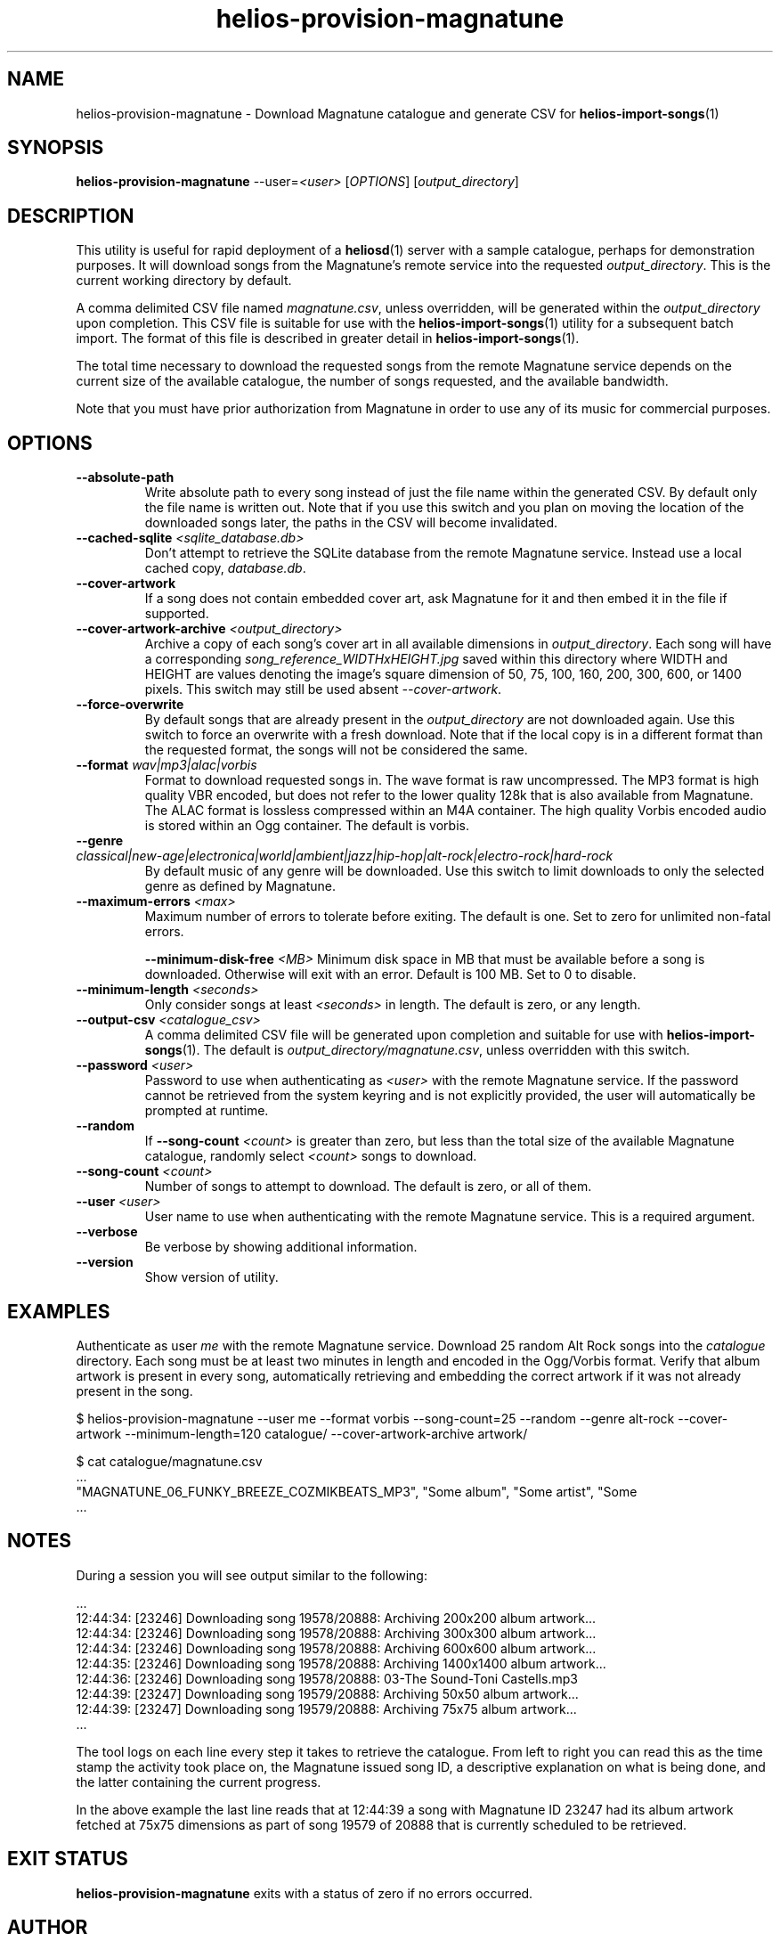 .TH helios-provision-magnatune 1 "April 2024"
.SH NAME
helios-provision-magnatune - Download Magnatune catalogue and generate CSV for \fBhelios-import-songs\fR(1)

.SH SYNOPSIS
.B helios-provision-magnatune\fR --user=\fI<user>\fR [\fIOPTIONS\fR] [\fIoutput_directory\fR]

.SH DESCRIPTION
This utility is useful for rapid deployment of a \fBheliosd\fR(1) server with a sample catalogue, perhaps for demonstration purposes. It will download songs from the Magnatune's remote service into the requested \fIoutput_directory\fR. This is the current working directory by default.

A comma delimited CSV file named \fImagnatune.csv\fR, unless overridden, will be generated within  the \fIoutput_directory\fR upon completion. This CSV file is suitable for use with the \fBhelios-import-songs\fR(1) utility for a subsequent batch import. The format of this file is described in greater detail in \fBhelios-import-songs\fR(1).

The total time necessary to download the requested songs from the remote Magnatune service depends on the current size of the available catalogue, the number of songs requested, and the available bandwidth.

Note that you must have prior authorization from Magnatune in order to use any of its music for commercial purposes.

.SH OPTIONS

.TP
\fB\--absolute-path\fR
Write absolute path to every song instead of just the file name within the generated CSV. By default only the file name is written out. Note that if you use this switch and you plan on moving the location of the downloaded songs later, the paths in the CSV will become invalidated.

.TP
\fB\--cached-sqlite\fR \fI<sqlite_database.db>\fR
Don't attempt to retrieve the SQLite database from the remote Magnatune service. Instead use a local cached copy, \fIdatabase.db\fR.

.TP
\fB\--cover-artwork\fR
If a song does not contain embedded cover art, ask Magnatune for it and then embed it in the file if supported.

.TP
\fB\--cover-artwork-archive\fR \fI<output_directory>\fR
Archive a copy of each song's cover art in all available dimensions in \fIoutput_directory\fR. Each song will have a corresponding \fIsong_reference_WIDTHxHEIGHT.jpg\fR saved within this directory where WIDTH and HEIGHT are values denoting the image's square dimension of 50, 75, 100, 160, 200, 300, 600, or 1400 pixels. This switch may still be used absent \fI--cover-artwork\fR.

.TP
\fB\--force-overwrite\fR
By default songs that are already present in the \fIoutput_directory\fR are not downloaded again. Use this switch to force an overwrite with a fresh download. Note that if the local copy is in a different format than the requested format, the songs will not be considered the same.

.TP
\fB\--format\fR \fIwav|mp3|alac|vorbis\fR
Format to download requested songs in. The wave format is raw uncompressed. The MP3 format is high quality VBR encoded, but does not refer to the lower quality 128k that is also available from Magnatune. The ALAC format is lossless compressed within an M4A container. The high quality Vorbis encoded audio is stored within an Ogg container. The default is vorbis.

.TP
\fB\--genre\fR \fIclassical|new-age|electronica|world|ambient|jazz|hip-hop|alt-rock|electro-rock|hard-rock\fR
By default music of any genre will be downloaded. Use this switch to limit downloads to only the selected genre as defined by Magnatune.

.TP
\fB\--maximum-errors\fR \fI<max>\fR
Maximum number of errors to tolerate before exiting. The default is one. Set to zero for unlimited non-fatal errors.

.TO
\fB\--minimum-disk-free\fR \fI<MB>\fR
Minimum disk space in MB that must be available before a song is downloaded. Otherwise will exit with an error. Default is 100 MB. Set to 0 to disable.

.TP
\fB\--minimum-length\fR \fI<seconds>\fR
Only consider songs at least \fI<seconds>\fR in length. The default is zero, or any length.

.TP
\fB\--output-csv\fR \fI<catalogue_csv>\fR
A comma delimited CSV file will be generated upon completion and suitable for use with \fBhelios-import-songs\fR(1). The default is \fIoutput_directory/magnatune.csv\fR, unless overridden with this switch.

.TP
\fB\--password\fR \fI<user>\fR
Password to use when authenticating as \fI<user>\fR with the remote Magnatune service. If the password cannot be retrieved from the system keyring and is not explicitly provided, the user will automatically be prompted at runtime.

.TP
\fB\--random\fR
If \fB\--song-count\fR \fI<count>\fR is greater than zero, but less than the total size of the available Magnatune catalogue, randomly select \fI<count>\fR songs to download.

.TP
\fB\--song-count\fR \fI<count>\fR
Number of songs to attempt to download. The default is zero, or all of them.

.TP
\fB\--user\fR \fI<user>\fR
User name to use when authenticating with the remote Magnatune service. This is a required argument.

.TP
\fB\--verbose\fR
Be verbose by showing additional information.

.TP
\fB\--version\fR
Show version of utility.

.SH EXAMPLES

Authenticate as user \fIme\fR with the remote Magnatune service. Download 25 random Alt Rock songs into the \fIcatalogue\fR directory. Each song must be at least two minutes in length and encoded in the Ogg/Vorbis format. Verify that album artwork is present in every song, automatically retrieving and embedding the correct artwork if it was not already present in the song.

.BR
$ helios-provision-magnatune --user me --format vorbis --song-count=25 --random --genre alt-rock --cover-artwork --minimum-length=120 catalogue/ --cover-artwork-archive artwork/

.BR
$ cat catalogue/magnatune.csv
    ...
    "MAGNATUNE_06_FUNKY_BREEZE_COZMIKBEATS_MP3", "Some album", "Some artist", "Some \"title\"", "Some genre", "USA2P0502717", "135.72", "2003", "some_song.flac"
    ...

.SH NOTES

During a session you will see output similar to the following:

    ...
    12:44:34: [23246] Downloading song 19578/20888: Archiving 200x200 album artwork...
    12:44:34: [23246] Downloading song 19578/20888: Archiving 300x300 album artwork...
    12:44:34: [23246] Downloading song 19578/20888: Archiving 600x600 album artwork...
    12:44:35: [23246] Downloading song 19578/20888: Archiving 1400x1400 album artwork...
    12:44:36: [23246] Downloading song 19578/20888: 03-The Sound-Toni Castells.mp3
    12:44:39: [23247] Downloading song 19579/20888: Archiving 50x50 album artwork...
    12:44:39: [23247] Downloading song 19579/20888: Archiving 75x75 album artwork...
    ...

The tool logs on each line every step it takes to retrieve the catalogue. From left to right you can read this as the time stamp the activity took place on, the Magnatune issued song ID, a descriptive explanation on what is being done, and the latter containing the current progress.

In the above example the last line reads that at 12:44:39 a song with Magnatune ID 23247 had its album artwork fetched at 75x75 dimensions as part of song 19579 of 20888 that is currently scheduled to be retrieved.

.SH EXIT STATUS
\fBhelios-provision-magnatune\fR exits with a status of zero if no errors occurred.

.SH AUTHOR
Cartesian Theatre <info@cartesiantheatre.com>

.SH REPORTING BUGS
Report bugs to Cartesian Theatre <info@cartesiantheatre.com>

.SH COPYRIGHT
Copyright (C) 2015-2024 Cartesian Theatre. All rights reserved.

.SH SEE ALSO

\fBhelios\fR(7)
.BR

\fBhelios-import-songs\fR(1)
.BR

\fIhttps://www.heliosmusic.io\fR
.BR

